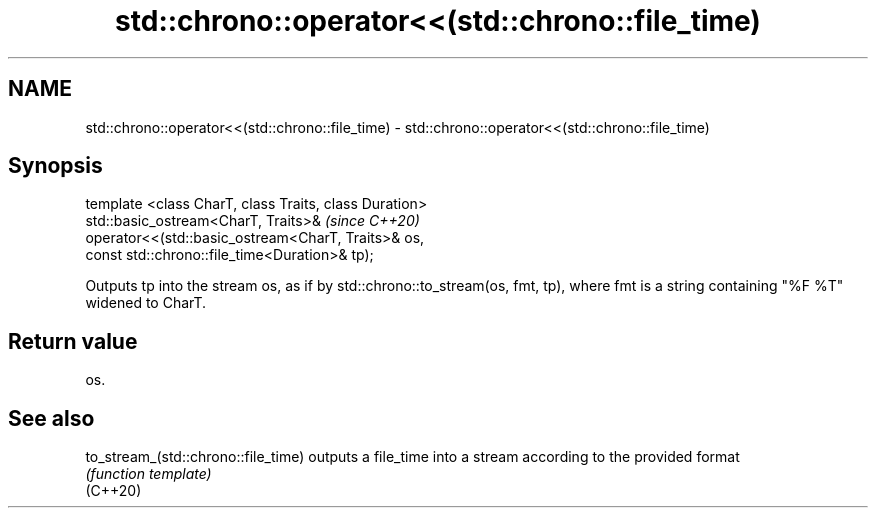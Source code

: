 .TH std::chrono::operator<<(std::chrono::file_time) 3 "2020.03.24" "http://cppreference.com" "C++ Standard Libary"
.SH NAME
std::chrono::operator<<(std::chrono::file_time) \- std::chrono::operator<<(std::chrono::file_time)

.SH Synopsis

  template <class CharT, class Traits, class Duration>
  std::basic_ostream<CharT, Traits>&                    \fI(since C++20)\fP
  operator<<(std::basic_ostream<CharT, Traits>& os,
  const std::chrono::file_time<Duration>& tp);

  Outputs tp into the stream os, as if by std::chrono::to_stream(os, fmt, tp), where fmt is a string containing "%F %T" widened to CharT.

.SH Return value

  os.

.SH See also



  to_stream_(std::chrono::file_time) outputs a file_time into a stream according to the provided format
                                     \fI(function template)\fP
  (C++20)




